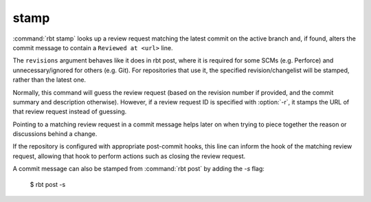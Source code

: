 .. rbt-command:: rbtools.commands.stamp.Stamp

=====
stamp
=====

:command:`rbt stamp` looks up a review request matching the latest commit on
the active branch and, if found, alters the commit message to contain a
``Reviewed at <url>`` line.

The ``revisions`` argument behaves like it does in rbt post, where it is
required for some SCMs (e.g. Perforce) and unnecessary/ignored for others
(e.g. Git). For repositories that use it, the specified revision/changelist
will be stamped, rather than the latest one.

Normally, this command will guess the review request (based on the revision
number if provided, and the commit summary and description otherwise).
However, if a review request ID is specified with :option:`-r`, it stamps the
URL of that review request instead of guessing.

Pointing to a matching review request in a commit message helps later on when
trying to piece together the reason or discussions behind a change.

If the repository is configured with appropriate post-commit hooks, this line
can inform the hook of the matching review request, allowing that hook to
perform actions such as closing the review request.

A commit message can also be stamped from :command:`rbt post` by adding the
`-s` flag:

    $ rbt post -s


.. rbt-command-usage::
.. rbt-command-options::

